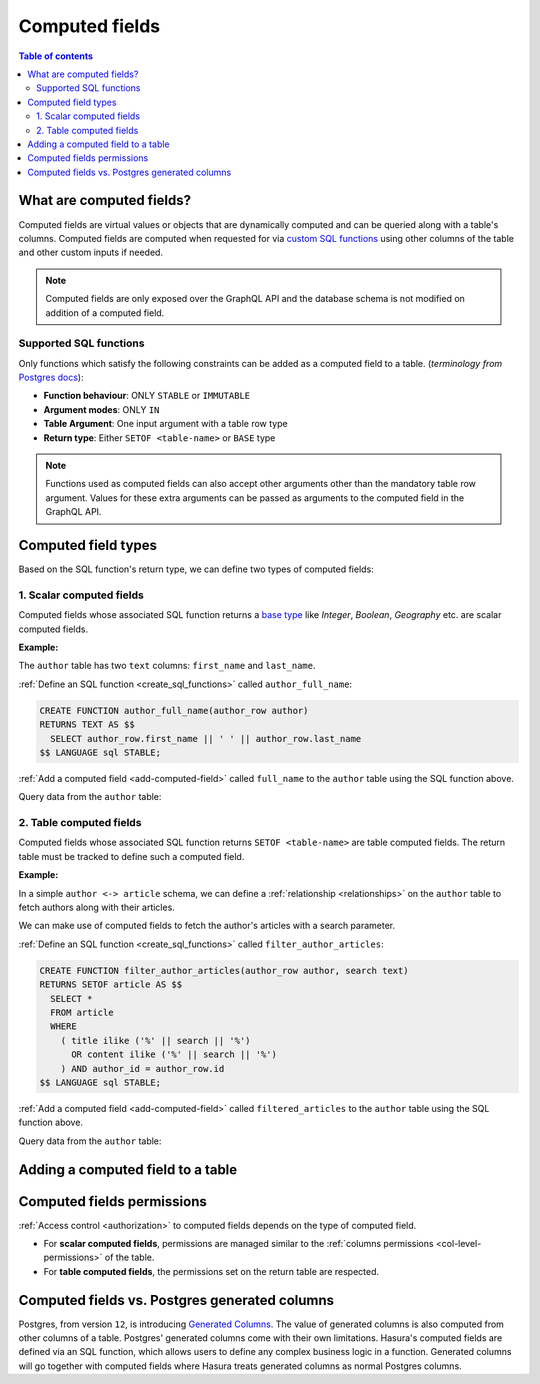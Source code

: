 .. meta::
   :description: Use computed fields in Hasura
   :keywords: hasura, docs, schema, computed field

.. _computed_fields:

Computed fields
===============

.. contents:: Table of contents
  :backlinks: none
  :depth: 2
  :local:

What are computed fields?
-------------------------

Computed fields are virtual values or objects that are dynamically computed and can be queried along with a table's
columns. Computed fields are computed when requested for via `custom SQL functions <https://www.postgresql.org/docs/current/sql-createfunction.html>`__
using other columns of the table and other custom inputs if needed.

.. note::

  Computed fields are only exposed over the GraphQL API and the database schema is not modified on addition of a
  computed field.

Supported SQL functions
***********************

Only functions which satisfy the following constraints can be added as a computed field to a table.
(*terminology from* `Postgres docs <https://www.postgresql.org/docs/current/sql-createfunction.html>`__):

- **Function behaviour**: ONLY ``STABLE`` or ``IMMUTABLE``
- **Argument modes**: ONLY ``IN``
- **Table Argument**: One input argument with a table row type
- **Return type**: Either ``SETOF <table-name>`` or ``BASE`` type

.. note::

  Functions used as computed fields can also accept other arguments other than the mandatory table row argument.
  Values for these extra arguments can be passed as arguments to the computed field in the GraphQL API.

Computed field types
--------------------

Based on the SQL function's return type, we can define two types of computed fields:

1. Scalar computed fields
*************************

Computed fields whose associated SQL function returns a
`base type <https://www.postgresql.org/docs/current/extend-type-system.html#id-1.8.3.5.9>`__ like *Integer*,
*Boolean*, *Geography* etc. are scalar computed fields.

**Example:**

The ``author`` table has two ``text`` columns: ``first_name`` and ``last_name``.

:ref:`Define an SQL function <create_sql_functions>` called ``author_full_name``:

.. code-block:: plpgsql

  CREATE FUNCTION author_full_name(author_row author)
  RETURNS TEXT AS $$
    SELECT author_row.first_name || ' ' || author_row.last_name
  $$ LANGUAGE sql STABLE;

:ref:`Add a computed field <add-computed-field>` called ``full_name`` to the ``author`` table using the SQL function above.

Query data from the ``author`` table:

.. graphiql::
  :view_only:
  :query:
    query {
      author {
        id
        first_name
        last_name
        full_name
      }
    }
  :response:
    {
      "data": {
        "author": [
          {
            "id": 1,
            "first_name": "Chris",
            "last_name": "Raichael",
            "full_name": "Chris Raichael"
          }
        ]
      }
    }

2. Table computed fields
************************

Computed fields whose associated SQL function returns ``SETOF <table-name>`` are table computed fields.
The return table must be tracked to define such a computed field.

**Example:**

In a simple ``author <-> article`` schema, we can define a :ref:`relationship <relationships>` on the ``author``
table to fetch authors along with their articles.

We can make use of computed fields to fetch the author's articles with a search parameter.

:ref:`Define an SQL function <create_sql_functions>` called ``filter_author_articles``:

.. code-block:: plpgsql

   CREATE FUNCTION filter_author_articles(author_row author, search text)
   RETURNS SETOF article AS $$
     SELECT *
     FROM article
     WHERE
       ( title ilike ('%' || search || '%')
         OR content ilike ('%' || search || '%')
       ) AND author_id = author_row.id
   $$ LANGUAGE sql STABLE;

:ref:`Add a computed field <add-computed-field>` called ``filtered_articles`` to the ``author`` table using the SQL function above.

Query data from the ``author`` table:

.. graphiql::
  :view_only:
  :query:
    query {
      author {
        id
        first_name
        last_name
        filtered_articles(args: {search: "Hasura"}){
          id
          title
          content
        }
      }
    }
  :response:
    {
      "data": {
        "author": [
          {
            "id": 1,
            "first_name": "Chris",
            "last_name": "Raichael",
            "filtered_articles": [
              {
                "id": 1,
                "title": "Computed fields in Hasura",
                "content": "lorem ipsum dolor sit amet"
              }
            ]
          }
        ]
      }
    }

.. _add-computed-field:

Adding a computed field to a table
----------------------------------

.. rst-class:: api_tabs
.. tabs::

  .. tab:: Console

     Head to the ``Modify`` tab of the table and click on the ``Add`` button in the ``Computed fields``
     section:

     .. thumbnail:: /img/graphql/manual/schema/computed-field-create.png

     .. admonition:: Supported from

       Console support is available in ``v1.1.0`` and above

  .. tab:: CLI

    You can add a computed field in the ``tables.yaml`` file inside the ``metadata`` directory:

    .. code-block:: yaml
       :emphasize-lines: 4-11

        - table:
          schema: public
          name: author
        computed_fields:
        - name: full_name
          definition:
            function:
              schema: public
              name: author_full_name
            table_argument: null
          comment: ""

    After that, apply the metadata by running:

    .. code-block:: bash

      hasura metadata apply

  .. tab:: API

     A computed field can be added to a table using the :ref:`add_computed_field <api_computed_field>`
     metadata API:

     .. code-block:: http

      POST /v1/query HTTP/1.1
      Content-Type: application/json
      X-Hasura-Role: admin

      {
          "type": "add_computed_field",
          "args": {
              "table": {
                  "name": "author",
                  "schema": "public"
              },
              "name": "full_name",
              "definition": {
                  "function": {
                      "name": "author_full_name",
                      "schema": "public"
                  },
                  "table_argument": "author_row"
              }
          }
      }

Computed fields permissions
---------------------------

:ref:`Access control <authorization>` to computed fields depends on the type of computed field.

- For **scalar computed fields**, permissions are managed similar to the :ref:`columns permissions <col-level-permissions>`
  of the table.

- For **table computed fields**, the permissions set on the return table are respected.

..
  Accessing Hasura session variables in computed fields
  -----------------------------------------------------

  It can be useful to have access to the session variable from the SQL function defining a computed field.
  For instance, suppose we want to record which users have liked which articles. We can do so using a table
  ``article_likes`` that specifies a many-to-many relationship between ``article`` and ``user``. In such a
  case it can be useful to know if the current user has liked a specific article, and this information can be
  exposed as a *Boolean* computed field on ``article``.

  Create a function with an argument for session variables and add it with the :ref:`add_computed_field` API with the
  ``session_argument`` key set. The session argument is a JSON object where keys are session variable names
  (in lower case) and values are strings.  Use the ``->>`` JSON operator to fetch the value of a session variable
  as shown in the following example.

  .. code-block:: plpgsql

        -- 'hasura_session' will be the session argument
        CREATE OR REPLACE FUNCTION article_liked_by_user(article_row article, hasura_session json)
        RETURNS boolean AS $$
        SELECT EXISTS (
            SELECT 1
            FROM article_likes A
            WHERE A.user_id = hasura_session ->> 'x-hasura-user-id' AND A.article_id = article_row.id
        );
        $$ LANGUAGE sql STABLE;

  .. code-block:: http

     POST /v1/query HTTP/1.1
     Content-Type: application/json
     X-Hasura-Role: admin

     {
         "type":"add_computed_field",
         "args":{
             "table":{
                 "name":"article",
                 "schema":"public"
             },
             "name":"liked_by_user",
             "definition":{
                 "function":{
                     "name":"article_liked_by_user",
                     "schema":"public"
                 },
                 "table_argument":"article_row",
                 "session_argument":"hasura_session"
             }
         }
     }

  .. graphiql::
    :view_only:
    :query:
       query {
         article(where: {id: {_eq: 3}}) {
           id
           liked_by_user
         }
       }
    :response:
      {
        "data": {
          "article": [
            {
              "id": "3",
              "liked_by_user": true
            }
          ]
        }
      }

  .. note::

     The specified session argument is not included in the argument options of the computed
     field in the GraphQL schema.

  .. admonition:: Supported from

     This feature will be available in ``v1.3.0-beta.1`` and above

     .. This feature is available in ``v1.3.0`` and above

Computed fields vs. Postgres generated columns
----------------------------------------------

Postgres, from version ``12``, is introducing `Generated Columns <https://www.postgresql.org/docs/12/ddl-generated-columns.html>`__.
The value of generated columns is also computed from other columns of a table. Postgres' generated columns
come with their own limitations. Hasura's computed fields are defined via an SQL function, which allows users
to define any complex business logic in a function. Generated columns will go together with computed fields where
Hasura treats generated columns as normal Postgres columns.
